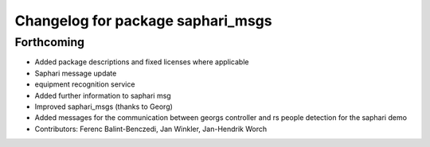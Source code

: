 ^^^^^^^^^^^^^^^^^^^^^^^^^^^^^^^^^^
Changelog for package saphari_msgs
^^^^^^^^^^^^^^^^^^^^^^^^^^^^^^^^^^

Forthcoming
-----------
* Added package descriptions and fixed licenses where applicable
* Saphari message update
* equipment recognition service
* Added further information to saphari msg
* Improved saphari_msgs (thanks to Georg)
* Added messages for the communication between georgs controller and rs people detection for the saphari demo
* Contributors: Ferenc Balint-Benczedi, Jan Winkler, Jan-Hendrik Worch

